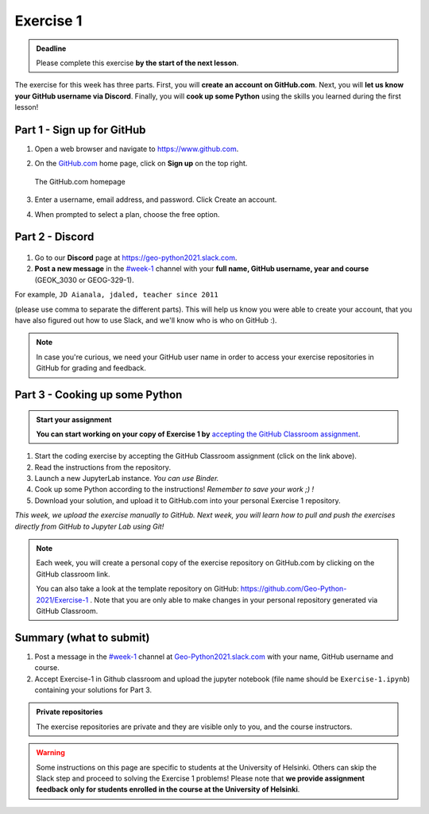 Exercise 1
==========

.. admonition:: Deadline

    Please complete this exercise **by the start of the next lesson**.

The exercise for this week has three parts. First, you will **create an account on GitHub.com**. Next, you will
**let us know your GitHub username via Discord**. Finally, you will **cook up some Python** using the skills you learned during the first lesson!

Part 1 - Sign up for GitHub
---------------------------

1. Open a web browser and navigate to https://www.github.com.
2. On the `GitHub.com <https://www.github.com>`__ home page, click on **Sign up** on the top right.

   .. figure:: img/GitHub.png
       :width: 600px
       :align: center
       :alt: Signing up for GitHub.com

       The GitHub.com homepage

3. Enter a username, email address, and password. Click Create an account.
4. When prompted to select a plan, choose the free option.

Part 2 - Discord
--------------

.. figure:: img/Slack-logo.png
   :width: 150px

1. Go to our **Discord** page at https://geo-python2021.slack.com.
2. **Post a new message** in the `#week-1 <https://geo-python2021.slack.com/archives/C02D923SLTT>`__ channel with your **full name, GitHub username, year and course** (GEOK_3030 or GEOG-329-1).

For example,
``JD Aianala, jdaled, teacher since 2011``

(please use comma to separate the different parts).
This will help us know you were able to create your account, that you have also figured out how to use Slack, and we'll know who is who on GitHub :).

.. note::

    In case you're curious, we need your GitHub user name in order to access your exercise repositories in GitHub
    for grading and feedback.

Part 3 - Cooking up some Python
-------------------------------

.. image:: https://img.shields.io/badge/launch-binder-red.svg
   :target: https://mybinder.org/v2/gh/Geo-Python-2021/Binder/main?urlpath=lab
   
.. image:: https://img.shields.io/badge/launch-CSC%20notebook-blue.svg
   :target:  https://notebooks.csc.fi/#/blueprint/1b4c5cbce4ab4acb8976e93a1f4de3dc 


.. admonition:: Start your assignment

    **You can start working on your copy of Exercise 1 by** `accepting the GitHub Classroom assignment <https://classroom.github.com/a/YX0hqGaH>`__.


1. Start the coding exercise by accepting the GitHub Classroom assignment (click on the link above).
2. Read the instructions from the repository.
3. Launch a new JupyterLab instance. *You can use Binder.*
4. Cook up some Python according to the instructions!  *Remember to save your work ;) !*
5. Download your solution, and upload it to GitHub.com into your personal Exercise 1 repository.

*This week, we upload the exercise manually to GitHub. Next week, you will learn how to pull and push the exercises directly from GitHub to Jupyter Lab using Git!*

.. note::

    Each week, you will create a personal copy of the exercise repository on GitHub.com by clicking on the GitHub classroom link.

    You can also take a look at the template repository on GitHub: https://github.com/Geo-Python-2021/Exercise-1 .
    Note that you are only able to make changes in your personal repository generated via GitHub Classroom.

Summary (what to submit)
------------------------

1. Post a message in the `#week-1 <https://geo-python2021.slack.com/archives/C02D923SLTT>`__ channel at `Geo-Python2021.slack.com <https://geo-python2021.slack.com>`__ with your name, GitHub username and course.
2. Accept Exercise-1 in Github classroom and upload the jupyter notebook (file name should be ``Exercise-1.ipynb``) containing your solutions for Part 3.

.. admonition:: Private repositories

    The exercise repositories are private and they are visible only to you, and the course instructors.


.. warning::

    Some instructions on this page are specific to students at the University of Helsinki. Others can skip
    the Slack step and proceed to solving the Exercise 1 problems! Please note that
    **we provide assignment feedback only for students enrolled in the course at the University of Helsinki**.